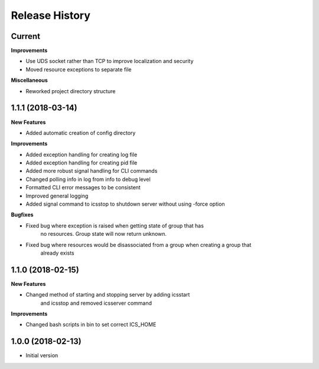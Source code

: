 .. :changelog:

Release History
---------------

Current
+++++++

**Improvements**

- Use UDS socket rather than TCP to improve localization and security
- Moved resource exceptions to separate file

**Miscellaneous**

- Reworked project directory structure

1.1.1 (2018-03-14)
++++++++++++++++++

**New Features**

- Added automatic creation of config directory

**Improvements**

- Added exception handling for creating log file
- Added exception handling for creating pid file
- Added more robust signal handling for CLI commands
- Changed polling info in log from info to debug level
- Formatted CLI error messages to be consistent
- Improved general logging
- Added signal command to icsstop to shutdown server without using -force option

**Bugfixes**

- Fixed bug where exception is raised when getting state of group that has
    no resources. Group state will now return unknown.
- Fixed bug where resources would be disassociated from a group when creating a group that
    already exists


1.1.0 (2018-02-15)
++++++++++++++++++

**New Features**

- Changed method of starting and stopping server by adding icsstart
    and icsstop and removed icsserver command

**Improvements**

- Changed bash scripts in bin to set correct ICS_HOME

1.0.0 (2018-02-13)
++++++++++++++++++
- Initial version